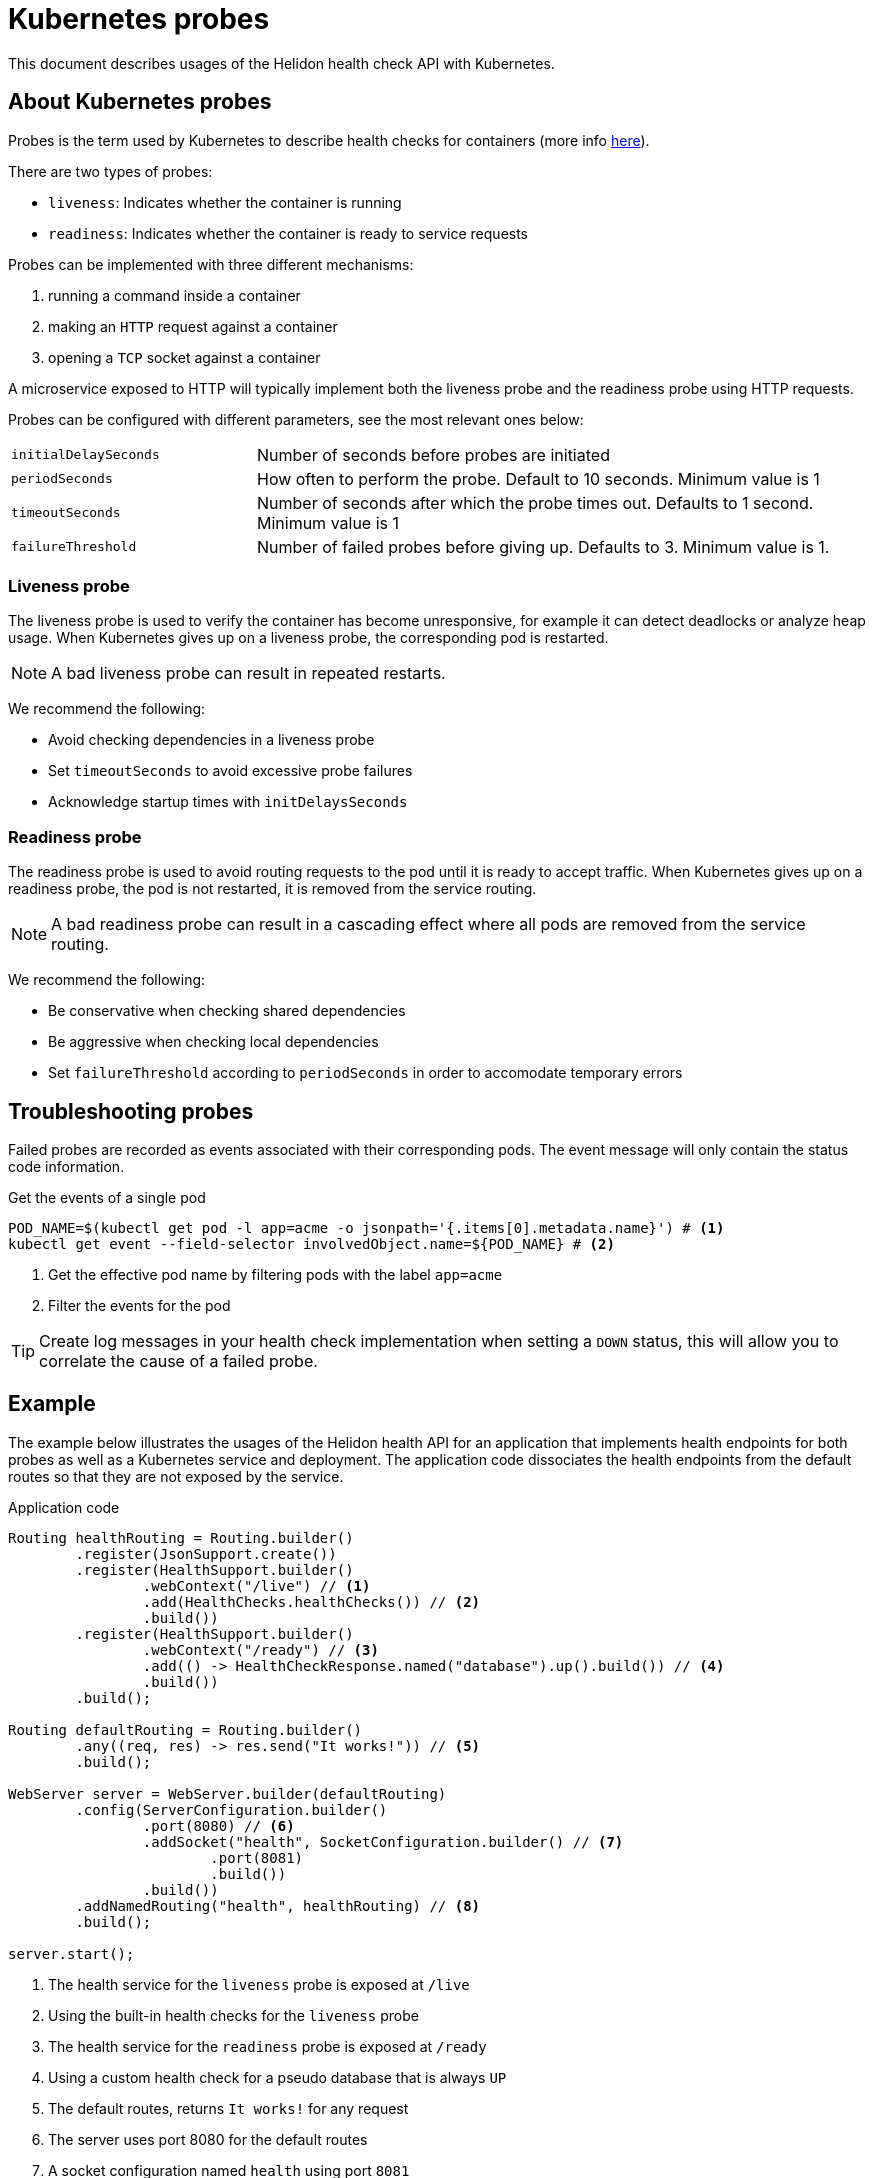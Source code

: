 ///////////////////////////////////////////////////////////////////////////////

    Copyright (c) 2019 Oracle and/or its affiliates. All rights reserved.

    Licensed under the Apache License, Version 2.0 (the "License");
    you may not use this file except in compliance with the License.
    You may obtain a copy of the License at

        http://www.apache.org/licenses/LICENSE-2.0

    Unless required by applicable law or agreed to in writing, software
    distributed under the License is distributed on an "AS IS" BASIS,
    WITHOUT WARRANTIES OR CONDITIONS OF ANY KIND, either express or implied.
    See the License for the specific language governing permissions and
    limitations under the License.

///////////////////////////////////////////////////////////////////////////////

= Kubernetes probes
:description: Kubernetes probes
:keywords: helidon, readiness, liveliness, probes, kubernetes
:kubernetes-probes-url: https://kubernetes.io/docs/tasks/configure-pod-container/configure-liveness-readiness-probes

This document describes usages of the Helidon health check API with Kubernetes.

== About Kubernetes probes

Probes is the term used by Kubernetes to describe health checks for containers
 (more info link:{kubernetes-probes-url}[here]).

There are two types of probes:

* `liveness`: Indicates whether the container is running
* `readiness`: Indicates whether the container is ready to service requests

Probes can be implemented with three different mechanisms:

. running a command inside a container
. making an `HTTP` request against a container
. opening a `TCP` socket against a container

A microservice exposed to HTTP will typically implement both the liveness probe
 and the readiness probe using HTTP requests.

Probes can be configured with different parameters, see the most relevant
 ones below:

[cols="2,5",role="flex, sm7"]
|=======
| `initialDelaySeconds`
| Number of seconds before probes are initiated

| `periodSeconds`
| How often to perform the probe. Default to 10 seconds. Minimum value is 1

| `timeoutSeconds`
| Number of seconds after which the probe times out. Defaults to 1 second.
 Minimum value is 1

| `failureThreshold`
| Number of failed probes before giving up. Defaults to 3. Minimum value is 1.
|=======

=== Liveness probe

The liveness probe is used to verify the container has become unresponsive,
 for example it can detect deadlocks or analyze heap usage. When Kubernetes
 gives up on a liveness probe, the corresponding pod is restarted.

NOTE: A bad liveness probe can result in repeated restarts.

We recommend the following:

* Avoid checking dependencies in a liveness probe
* Set `timeoutSeconds` to avoid excessive probe failures
* Acknowledge startup times with `initDelaysSeconds`

=== Readiness probe

The readiness probe is used to avoid routing requests to the pod until it is
 ready to accept traffic. When Kubernetes gives up on a readiness probe, the
 pod is not restarted, it is removed from the service routing.

NOTE: A bad readiness probe can result in a cascading effect where all pods are
 removed from the service routing.

We recommend the following:

* Be conservative when checking shared dependencies
* Be aggressive when checking local dependencies
* Set `failureThreshold` according to `periodSeconds` in order to accomodate
 temporary errors

== Troubleshooting probes

Failed probes are recorded as events associated with their corresponding pods.
 The event message will only contain the status code information.

[source,bash]
.Get the events of a single pod
----
POD_NAME=$(kubectl get pod -l app=acme -o jsonpath='{.items[0].metadata.name}') # <1>
kubectl get event --field-selector involvedObject.name=${POD_NAME} # <2>
----
<1> Get the effective pod name by filtering pods with the label `app=acme`
<2> Filter the events for the pod

TIP: Create log messages in your health check implementation when setting a
 `DOWN` status, this will allow you to correlate the cause of a failed probe.

== Example

The example below illustrates the usages of the Helidon health API for an
 application that implements health endpoints for both probes as well as a
 Kubernetes service and deployment.
The application code dissociates the health endpoints from the default routes
 so that they are not exposed by the service.

[source,java]
.Application code
----
Routing healthRouting = Routing.builder()
        .register(JsonSupport.create())
        .register(HealthSupport.builder()
                .webContext("/live") // <1>
                .add(HealthChecks.healthChecks()) // <2>
                .build())
        .register(HealthSupport.builder()
                .webContext("/ready") // <3>
                .add(() -> HealthCheckResponse.named("database").up().build()) // <4>
                .build())
        .build();

Routing defaultRouting = Routing.builder()
        .any((req, res) -> res.send("It works!")) // <5>
        .build();

WebServer server = WebServer.builder(defaultRouting)
        .config(ServerConfiguration.builder()
                .port(8080) // <6>
                .addSocket("health", SocketConfiguration.builder() // <7>
                        .port(8081)
                        .build())
                .build())
        .addNamedRouting("health", healthRouting) // <8>
        .build();

server.start();
----
<1> The health service for the `liveness` probe is exposed at `/live`
<2> Using the built-in health checks for the `liveness` probe
<3> The health service for the `readiness` probe is exposed at `/ready`
<4> Using a custom health check for a pseudo database that is always `UP`
<5> The default routes, returns `It works!` for any request
<6> The server uses port 8080 for the default routes
<7> A socket configuration named `health` using port `8081`
<8> Route the health services exclusively on the `health` socket

[source,yaml]
.Kubernetes descriptor
----
kind: Service
apiVersion: v1
metadata:
  name: acme # <1>
  labels:
    app: acme
spec:
  type: NodePort
  selector:
    app: acme
  ports:
  - port: 8080
    targetPort: 8080
    name: http
---
kind: Deployment
apiVersion: extensions/v1beta1
metadata:
  name: acme # <2>
spec:
  replicas: 1
  template:
    metadata:
      name: acme
      labels:
        name: acme
    spec:
      containers:
      - name: acme
        image: acme
        imagePullPolicy: IfNotPresent
        ports:
        - containerPort: 8080
        livenessProbe:
          httpGet:
            path: /live # <3>
            port: 8081
          initialDelaySeconds: 3 # <4>
          periodSeconds: 10
          timeoutSeconds: 3
          failureThreshold: 3
        readinessProbe:
          httpGet:
            path: /ready # <5>
            port: 8081
          initialDelaySeconds: 10 # <6>
          periodSeconds: 30
          timeoutSeconds: 10
---
----
<1> A service of type `NodePort` that serves the default routes on port `8080`
<2> A deployment with one replica of a pod
<3> The HTTP endpoint for the liveness probe
<4> The liveness probe configuration
<5> The HTTP endpoint for the readiness probe
<6> The readiness probe configuration
